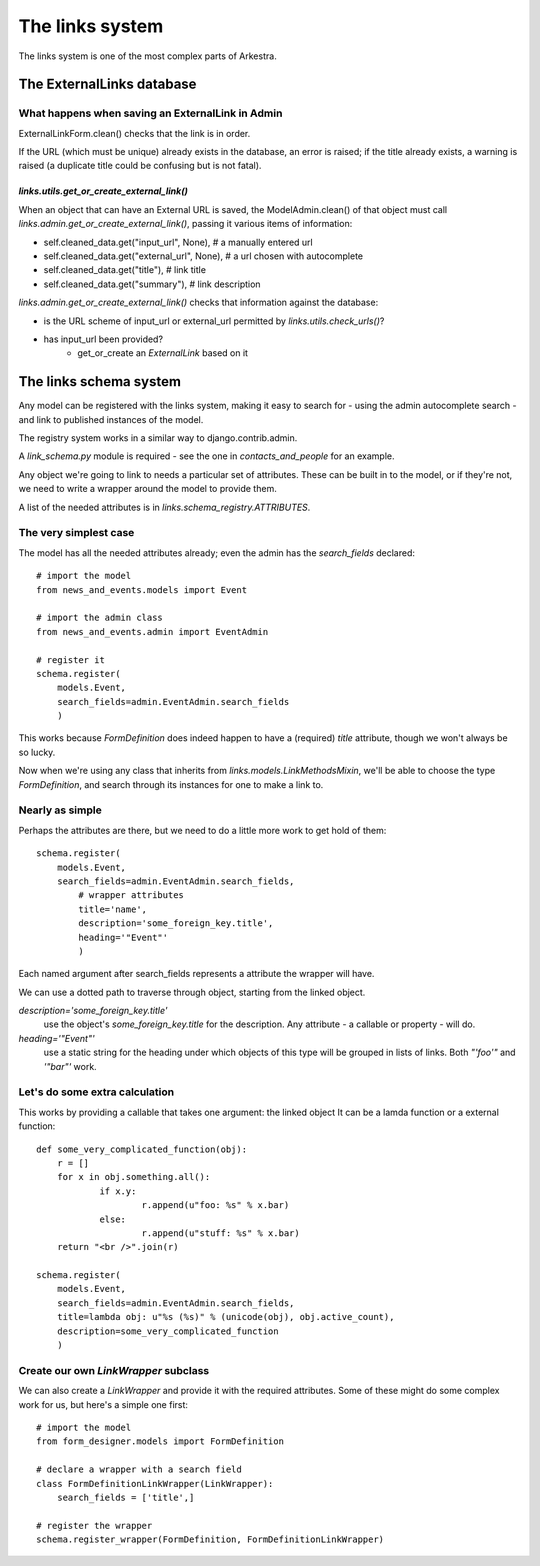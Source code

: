 ################
The links system
################

The links system is one of the most complex parts of Arkestra.

**************************
The ExternalLinks database
**************************

What happens when saving an ExternalLink in Admin
=================================================

ExternalLinkForm.clean() checks that the link is in order.

If the URL (which must be unique) already exists in the database, an error is raised; if the title already exists, a warning is raised (a duplicate title could be confusing but is not fatal).


`links.utils.get_or_create_external_link()`
-------------------------------------------

When an object that can have an External URL is saved, the ModelAdmin.clean() of that object must call `links.admin.get_or_create_external_link()`, passing it various items of information:

* self.cleaned_data.get("input_url", None), # a manually entered url
* self.cleaned_data.get("external_url", None), # a url chosen with autocomplete
* self.cleaned_data.get("title"), # link title
* self.cleaned_data.get("summary"), # link description

`links.admin.get_or_create_external_link()` checks that information against the database:

*   is the URL scheme of input_url or external_url permitted by `links.utils.check_urls()`?
*   has input_url been provided?
	*   get_or_create an `ExternalLink` based on it
	
**************************
The links schema system
**************************

Any model can be registered with the links system, making it easy to search for - using the admin autocomplete search - and link to published instances of the model.

The registry system works in a similar way to django.contrib.admin.

A `link_schema.py` module is required - see the one in `contacts_and_people` for an example.

Any object we're going to link to needs a particular set of attributes. These can be built in to the model, or if they're not, we need to write a wrapper around the model to provide them.

A list of the needed attributes is in `links.schema_registry.ATTRIBUTES`.

The very simplest case
======================

The model has all the needed attributes already; even the admin has the `search_fields` declared::

    # import the model
    from news_and_events.models import Event
    
    # import the admin class
    from news_and_events.admin import EventAdmin        
    
    # register it
    schema.register(
        models.Event, 
        search_fields=admin.EventAdmin.search_fields
        )

This works because `FormDefinition` does indeed happen to have a (required) `title` attribute, though we won't always be so lucky.

Now when we're using any class that inherits from `links.models.LinkMethodsMixin`, we'll be able to choose the type `FormDefinition`, and search through its instances for one to make a link to.

Nearly as simple
======================

Perhaps the attributes are there, but we need to do a little more work to get hold of them::

    schema.register(
        models.Event, 
        search_fields=admin.EventAdmin.search_fields,
	    # wrapper attributes
	    title='name', 
	    description='some_foreign_key.title', 
	    heading='"Event"'
	    )

Each named argument after search_fields represents a attribute the wrapper will have.

We can use a dotted path to traverse through
object, starting from the linked object.

`description='some_foreign_key.title'`
    use the object's `some_foreign_key.title` for the description. Any
    attribute - a callable or property - will do.

`heading='"Event"'`
    use a static string for the heading under which objects of this type will
    be grouped in lists of links. Both `"'foo'"` and `'"bar"'` work.


Let's do some extra calculation
============================================

This works by providing a callable that takes one argument: the linked object
It can be a lamda function or a external function::

    def some_very_complicated_function(obj):
    	r = []
    	for x in obj.something.all():
    		if x.y:
    			r.append(u"foo: %s" % x.bar)
    		else:
    			r.append(u"stuff: %s" % x.bar)
    	return "<br />".join(r)
    
    schema.register(
        models.Event, 
        search_fields=admin.EventAdmin.search_fields,
    	title=lambda obj: u"%s (%s)" % (unicode(obj), obj.active_count),
    	description=some_very_complicated_function
    	)

Create our own `LinkWrapper` subclass
============================================

We can also create a `LinkWrapper` and provide it with the required attributes. Some of these might do some complex work for us, but here's a simple one first::

    # import the model
    from form_designer.models import FormDefinition    

    # declare a wrapper with a search field
    class FormDefinitionLinkWrapper(LinkWrapper):
        search_fields = ['title',]
            
    # register the wrapper
    schema.register_wrapper(FormDefinition, FormDefinitionLinkWrapper)




 
